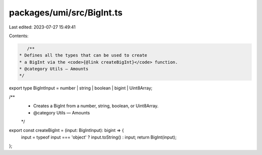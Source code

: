 packages/umi/src/BigInt.ts
==========================

Last edited: 2023-07-27 15:49:41

Contents:

.. code-block:: ts

    /**
 * Defines all the types that can be used to create
 * a BigInt via the <code>{@link createBigInt}</code> function.
 * @category Utils — Amounts
 */
export type BigIntInput = number | string | boolean | bigint | Uint8Array;

/**
 * Creates a BigInt from a number, string, boolean, or Uint8Array.
 * @category Utils — Amounts
 */
export const createBigInt = (input: BigIntInput): bigint => {
  input = typeof input === 'object' ? input.toString() : input;
  return BigInt(input);
};


